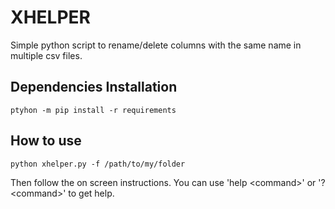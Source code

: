 * XHELPER

Simple python script to rename/delete columns with the same name in multiple csv files.

** Dependencies Installation
#+BEGIN_SRC <bash>
ptyhon -m pip install -r requirements
#+END_SRC

** How to use
#+BEGIN_SRC <python>
python xhelper.py -f /path/to/my/folder
#+END_SRC
Then follow the on screen instructions. You can use 'help <command>' or '? <command>' to get help.
